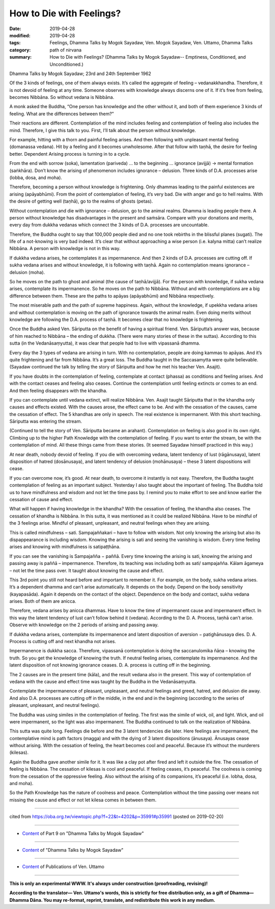 ==========================================
How to Die with Feelings?
==========================================

:date: 2019-04-28
:modified: 2019-04-28
:tags: Feelings, Dhamma Talks by Mogok Sayadaw, Ven. Mogok Sayadaw, Ven. Uttamo, Dhamma Talks
:category: path of nirvana
:summary: How to Die with Feelings? (Dhamma Talks by Mogok Sayadaw-- Emptiness, Conditioned, and Unconditioned.)

Dhamma Talks by Mogok Sayadaw; 23rd and 24th September 1962

Of the 3 kinds of feelings, one of them always exists. It’s called the aggregate of feeling – vedanakkhandha. Therefore, it is not devoid of feeling at any time. Someone observes with knowledge always discerns one of it. If it’s free from feeling, becomes Nibbāna. So without vedana is Nibbāna. 

A monk asked the Buddha, “One person has knowledge and the other without it, and both of them experience 3 kinds of feeling. What are the differences between them?” 

Their reactions are different. Contemplation of the mind includes feeling and contemplation of feeling also includes the mind. Therefore, I give this talk to you. First, I’ll talk about the person without knowledge. 

For example, hitting with a thorn and painful feeling arises. And then following with unpleasant mental feeling (domanassa vedana). Hit by a feeling and it becomes unwholesome. After that follow with taṇhā, the desire for feeling better. Dependent Arising process is turning in to a cycle. 

From the end with sorrow (soka), lamentation (pariveda) … to the beginning … ignorance (avijjā) → mental formation (saṅkhāra). Don’t know the arising of phenomenon includes ignorance – delusion. Three kinds of D.A. processes arise (lobba, dosa, and moha). 

Therefore, becoming a person without knowledge is frightening. Only dhammas leading to the painful existences are arising (apāyabhūmi). From the point of contemplation of feeling, it’s very bad. Die with anger and go to hell realms. With the desire of getting well (taṇhā), go to the realms of ghosts (petas). 

Without contemplation and die with ignorance – delusion, go to the animal realms. Dhamma is leading people there. A person without knowledge has disadvantages in the present and saṁsāra. Compare with your donations and merits, every day from dukkha vedanas which connect the 3 kinds of D.A. processes are uncountable. 

Therefore, the Buddha ought to say that 100,000 people died and no one took rebirths in the blissful planes (sugati). The life of a not-knowing is very bad indeed. It’s clear that without approaching a wise person (i.e. kalyna mitta) can’t realize Nibbāna. A person with knowledge is not in this way. 

If dukkha vedana arises, he contemplates it as impermanence. And then 2 kinds of D.A. processes are cutting off. If sukha vedana arises and without knowledge, it is following with taṇhā. Again no contemplation means ignorance – delusion (moha). 

So he moves on the path to ghost and animal (the cause of taṇhā/avijjā). For the person with knowledge, if sukha vedana arises, contemplate its impermanence. So he moves on the path to Nibbāna. Without and with contemplations are a big difference between them. These are the paths to apāyas (apāyabhūmi) and Nibbāna respectively. 

The most miserable path and the path of supreme happiness. Again, without the knowledge, if upekkha vedana arises and without contemplation is moving on the path of ignorance towards the animal realm. Even doing merits without knowledge are following the D.A. process of taṇhā. It becomes clear that no knowledge is frightening.

Once the Buddha asked Ven. Sāriputta on the benefit of having a spiritual friend. Ven. Sāriputta’s answer was, because of him reached to Nibbāna – the ending of dukkha. (There were many stories of these in the suttas). According to this sutta (in the Vedanāsaṃyutta), it was clear that people had to live with vipassanā dhamma. 

Every day the 3 types of vedana are arising in turn. With no contemplation, people are doing kammas to apāyas. And it’s quite frightening and far from Nibbāna. It’s a great loss. The Buddha taught in the Saccasamytta were quite believable. (Sayadaw continued the talk by telling the story of Sāriputta and how he met his teacher Ven. Asajit). 

If you have doubts in the contemplation of feeling, contemplate at contact (phassa) as conditions and feeling arises. And with the contact ceases and feeling also ceases. Continue the contemplation until feeling extincts or comes to an end. And then feeling disappears with the khandha. 

If you can contemplate until vedana extinct, will realize Nibbāna. Ven. Asajit taught Sāriputta that in the khandha only causes and effects existed. With the causes arose, the effect came to be. And with the cessation of the causes, came the cessation of effect. The 5 khandhas are only in speech. The real existence is impermanent. With this short teaching. Sāriputta was entering the stream. 

(Continued to tell the story of Ven. Sāriputta became an arahant). Contemplation on feeling is also good in its own right. Climbing up to the higher Path Knowledge with the contemplation of feeling. If you want to enter the stream, be with the contemplation of mind. All these things came from these stories. (It seemed Sayadaw himself practiced in this way.)

At near death, nobody devoid of feeling. If you die with overcoming vedana, latent tendency of lust (rāgānusaya), latent disposition of hatred (dosānusaya), and latent tendency of delusion (mohānusaya) – these 3 latent dispositions will cease. 

If you can overcome now, it’s good. At near death, to overcome it instantly is not easy. Therefore, the Buddha taught contemplation of feeling as an important subject. Yesterday I also taught about the important of feeling. The Buddha told us to have mindfulness and wisdom and not let the time pass by. I remind you to make effort to see and know earlier the cessation of cause and effect. 

What will happen if having knowledge in the khandha? With the cessation of feeling, the khandha also ceases. The cessation of khandha is Nibbāna. In this sutta, it was mentioned as it could be realized Nibbāna. Have to be mindful of the 3 feelings arise. Mindful of pleasant, unpleasant, and neutral feelings when they are arising. 

This is called mindfulness – sati. Sampajaññakari – have to follow with wisdom. Not only knowing the arising but also its dispappearance is including wisdom. Knowing the arising is sati and seeing the vanishing is wisdom. Every time feeling arises and knowing with mindfulness is satipaṭṭhāna. 

If you can see the vanishing is Sampajañña − paññā. Every time knowing the arising is sati, knowing the arising and passing away is paññā – impermanence. Therefore, its teaching was including both as sati/ sampajañña. Kālam āgameya – not let the time pass over. It taught about knowing the cause and effect. 

This 3rd point you still not heard before and important to remember it. For example, on the body, sukha vedana arises. It’s a dependent dhamma and can’t arise automatically. It depends on the body. Depend on the body sensitivity (kayapasāda). Again it depends on the contact of the object. Dependence on the body and contact, sukha vedana arises. Both of them are anicca. 

Therefore, vedana arises by anicca dhammas. Have to know the time of impermanent cause and impermanent effect. In this way the latent tendency of lust can’t follow behind it (vedana). According to the D. A. Process, taṇhā can’t arise. Observe with knowledge on the 2 periods of arising and passing away. 

If dukkha vedana arises, contemplate its impermanence and latent disposition of aversion − patighānusaya dies. D. A. Process is cutting off and next khandha not arises.

Impermanence is dukkha sacca. Therefore, vipassanā contemplation is doing the saccanulomika ñāṇa – knowing the truth. So you get the knowledge of knowing the truth. If neutral feeling arises, contemplate its impermanence. And the latent disposition of not knowing ignorance ceases. D. A. process is cutting off in the beginning. 

The 2 causes are in the present time (kāla), and the result vedana also in the present. This way of contemplation of vedana with the cause and effect time was taught by the Buddha in the Vedanāsaṃyutta. 

Contemplate the impermanence of pleasant, unpleasant, and neutral feelings and greed, hatred, and delusion die away. And also D.A. processes are cutting off in the middle, in the end and in the beginning (according to the series of pleasant, unpleasant, and neutral feelings). 

The Buddha was using similes in the contemplation of feeling. The first was the simile of wick, oil, and light. Wick, and oil were impermanent, so the light was also impermanent. The Buddha continued to talk on the realization of Nibbāna. 

This sutta was quite long. Feelings die before and the 3 latent tendencies die later. Here feelings are impermanent, the contemplative mind is path factors (magga) and with the dying of 3 latent dispositions (ānusaya). Ānusayas cease without arising. With the cessation of feeling, the heart becomes cool and peaceful. Because it’s without the murderers (kilesas). 

Again the Buddha gave another simile for it. It was like a clay pot after fired and left it outside the fire. The cessation of feeling is Nibbāna. The cessation of kilesas is cool and peaceful. If feeling ceases, it’s peaceful. The coolness is coming from the cessation of the oppressive feeling. Also without the arising of its companions, it’s peaceful (i.e. lobha, dosa, and moha). 

So the Path Knowledge has the nature of coolness and peace. Contemplation without the time passing over means not missing the cause and effect or not let kilesa comes in between them.

------

cited from https://oba.org.tw/viewtopic.php?f=22&t=4202&p=35991#p35991 (posted on 2019-02-20)

------

- `Content <{filename}pt09-content-of-part09%zh.rst>`__ of Part 9 on "Dhamma Talks by Mogok Sayadaw"

------

- `Content <{filename}content-of-dhamma-talks-by-mogok-sayadaw%zh.rst>`__ of "Dhamma Talks by Mogok Sayadaw"

------

- `Content <{filename}../publication-of-ven-uttamo%zh.rst>`__ of Publications of Ven. Uttamo

------

**This is only an experimental WWW. It's always under construction (proofreading, revising)!**

**According to the translator— Ven. Uttamo's words, this is strictly for free distribution only, as a gift of Dhamma—Dhamma Dāna. You may re-format, reprint, translate, and redistribute this work in any medium.**

..
  2019-04-26  create rst; post on 04-28
